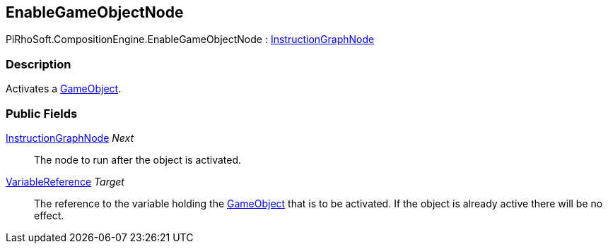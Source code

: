 [#reference/enable-game-object-node]

## EnableGameObjectNode

PiRhoSoft.CompositionEngine.EnableGameObjectNode : <<reference/instruction-graph-node.html,InstructionGraphNode>>

### Description

Activates a https://docs.unity3d.com/ScriptReference/GameObject.html[GameObject^].

### Public Fields

<<reference/instruction-graph-node.html,InstructionGraphNode>> _Next_::

The node to run after the object is activated.

<<reference/variable-reference.html,VariableReference>> _Target_::

The reference to the variable holding the https://docs.unity3d.com/ScriptReference/GameObject.html[GameObject^] that is to be activated. If the object is already active there will be no effect.